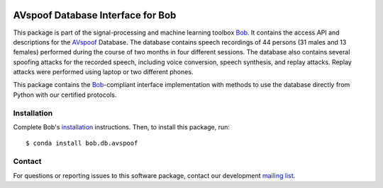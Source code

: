 .. vim: set fileencoding=utf-8 :
.. Tue 16 Aug 12:57:10 CEST 2016

.. image:: http://img.shields.io/badge/docs-v2.3.3-yellow.svg
   :target: https://www.idiap.ch/software/bob/docs/bob/bob.db.avspoof/v2.3.3/index.html
.. image:: http://img.shields.io/badge/docs-latest-orange.svg
   :target: https://www.idiap.ch/software/bob/docs/bob/bob.db.avspoof/master/index.html
.. image:: https://gitlab.idiap.ch/bob/bob.db.avspoof/badges/v2.3.3/build.svg
   :target: https://gitlab.idiap.ch/bob/bob.db.avspoof/commits/v2.3.3
.. image:: https://gitlab.idiap.ch/bob/bob.db.avspoof/badges/v2.3.3/coverage.svg
   :target: https://gitlab.idiap.ch/bob/bob.db.avspoof/commits/v2.3.3
.. image:: https://img.shields.io/badge/gitlab-project-0000c0.svg
   :target: https://gitlab.idiap.ch/bob/bob.db.avspoof
.. image:: http://img.shields.io/pypi/v/bob.db.avspoof.svg
   :target: https://pypi.python.org/pypi/bob.db.avspoof


====================================
 AVspoof Database Interface for Bob
====================================

This package is part of the signal-processing and machine learning toolbox
Bob_. It contains the access API and descriptions for the AVspoof_ Database.
The database contains speech recordings of 44 persons (31 males and 13 females)
performed during the course of two months in four different sessions. The
database also contains several spoofing attacks for the recorded speech,
including voice conversion, speech synthesis, and replay attacks.  Replay
attacks were performed using laptop or two different phones.

This package contains the Bob_-compliant interface implementation with methods
to use the database directly from Python with our certified protocols.


Installation
------------

Complete Bob's `installation`_ instructions. Then, to install this package,
run::

  $ conda install bob.db.avspoof


Contact
-------

For questions or reporting issues to this software package, contact our
development `mailing list`_.


.. Place your references here:
.. _bob: https://www.idiap.ch/software/bob
.. _installation: https://www.idiap.ch/software/bob/install
.. _mailing list: https://www.idiap.ch/software/bob/discuss
.. _avspoof: https://www.idiap.ch/dataset/avspoof
